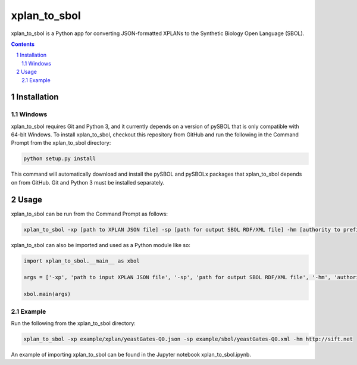 xplan_to_sbol
########################################

xplan_to_sbol is a Python app for converting JSON-formatted XPLANs to the Synthetic Biology Open Language (SBOL).

.. contents::

.. section-numbering::


Installation
============

Windows
-------------

xplan_to_sbol requires Git and Python 3, and it currently depends on a version of pySBOL that is only compatible with 64-bit Windows. To install xplan_to_sbol, checkout this repository from GitHub and run the following in the Command Prompt from the xplan_to_sbol directory:

.. code-block:: powershell

    python setup.py install

This command will automatically download and install the pySBOL and pySBOLx packages that xplan_to_sbol depends on from GitHub. Git and Python 3 must be installed separately.


Usage
=====

xplan_to_sbol can be run from the Command Prompt as follows:

.. code-block:: powershell

    xplan_to_sbol -xp [path to XPLAN JSON file] -sp [path for output SBOL RDF/XML file] -hm [authority to prefix generated URIs]

xplan_to_sbol can also be imported and used as a Python module like so:

.. code-block:: python

    import xplan_to_sbol.__main__ as xbol

    args = ['-xp', 'path to input XPLAN JSON file', '-sp', 'path for output SBOL RDF/XML file', '-hm', 'authority to prefix generated URIs']

    xbol.main(args)

Example
--------

Run the following from the xplan_to_sbol directory:

.. code-block:: powershell

    xplan_to_sbol -xp example/xplan/yeastGates-Q0.json -sp example/sbol/yeastGates-Q0.xml -hm http://sift.net

An example of importing xplan_to_sbol can be found in the Jupyter notebook xplan_to_sbol.ipynb.